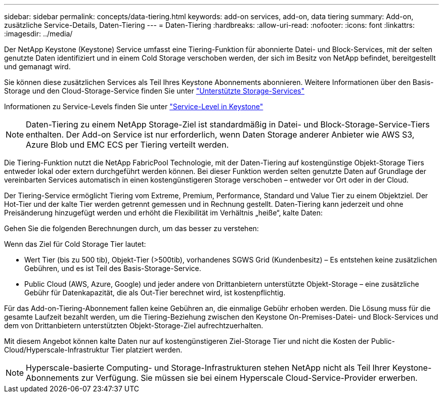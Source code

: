 ---
sidebar: sidebar 
permalink: concepts/data-tiering.html 
keywords: add-on services, add-on, data tiering 
summary: Add-on, zusätzliche Service-Details, Daten-Tiering 
---
= Daten-Tiering
:hardbreaks:
:allow-uri-read: 
:nofooter: 
:icons: font
:linkattrs: 
:imagesdir: ../media/


[role="lead"]
Der NetApp Keystone (Keystone) Service umfasst eine Tiering-Funktion für abonnierte Datei- und Block-Services, mit der selten genutzte Daten identifiziert und in einem Cold Storage verschoben werden, der sich im Besitz von NetApp befindet, bereitgestellt und gemanagt wird.

Sie können diese zusätzlichen Services als Teil Ihres Keystone Abonnements abonnieren. Weitere Informationen über den Basis-Storage und den Cloud-Storage-Service finden Sie unter link:../concepts/supported-storage-services.html["Unterstützte Storage-Services"]

Informationen zu Service-Levels finden Sie unter link:../concepts/service-levels.html["Service-Level in Keystone"]


NOTE: Daten-Tiering zu einem NetApp Storage-Ziel ist standardmäßig in Datei- und Block-Storage-Service-Tiers enthalten. Der Add-on Service ist nur erforderlich, wenn Daten Storage anderer Anbieter wie AWS S3, Azure Blob und EMC ECS per Tiering verteilt werden.

Die Tiering-Funktion nutzt die NetApp FabricPool Technologie, mit der Daten-Tiering auf kostengünstige Objekt-Storage Tiers entweder lokal oder extern durchgeführt werden können. Bei dieser Funktion werden selten genutzte Daten auf Grundlage der vereinbarten Services automatisch in einen kostengünstigeren Storage verschoben – entweder vor Ort oder in der Cloud.

Der Tiering-Service ermöglicht Tiering vom Extreme, Premium, Performance, Standard und Value Tier zu einem Objektziel. Der Hot-Tier und der kalte Tier werden getrennt gemessen und in Rechnung gestellt. Daten-Tiering kann jederzeit und ohne Preisänderung hinzugefügt werden und erhöht die Flexibilität im Verhältnis „heiße“, kalte Daten:

Gehen Sie die folgenden Berechnungen durch, um das besser zu verstehen:

Wenn das Ziel für Cold Storage Tier lautet:

* Wert Tier (bis zu 500 tib), Objekt-Tier (>500tib), vorhandenes SGWS Grid (Kundenbesitz) – Es entstehen keine zusätzlichen Gebühren, und es ist Teil des Basis-Storage-Service.
* Public Cloud (AWS, Azure, Google) und jeder andere von Drittanbietern unterstützte Objekt-Storage – eine zusätzliche Gebühr für Datenkapazität, die als Out-Tier berechnet wird, ist kostenpflichtig.


Für das Add-on-Tiering-Abonnement fallen keine Gebühren an, die einmalige Gebühr erhoben werden. Die Lösung muss für die gesamte Laufzeit bezahlt werden, um die Tiering-Beziehung zwischen den Keystone On-Premises-Datei- und Block-Services und dem von Drittanbietern unterstützten Objekt-Storage-Ziel aufrechtzuerhalten.

Mit diesem Angebot können kalte Daten nur auf kostengünstigeren Ziel-Storage Tier und nicht die Kosten der Public-Cloud/Hyperscale-Infrastruktur Tier platziert werden.


NOTE: Hyperscale-basierte Computing- und Storage-Infrastrukturen stehen NetApp nicht als Teil Ihrer Keystone-Abonnements zur Verfügung. Sie müssen sie bei einem Hyperscale Cloud-Service-Provider erwerben.
